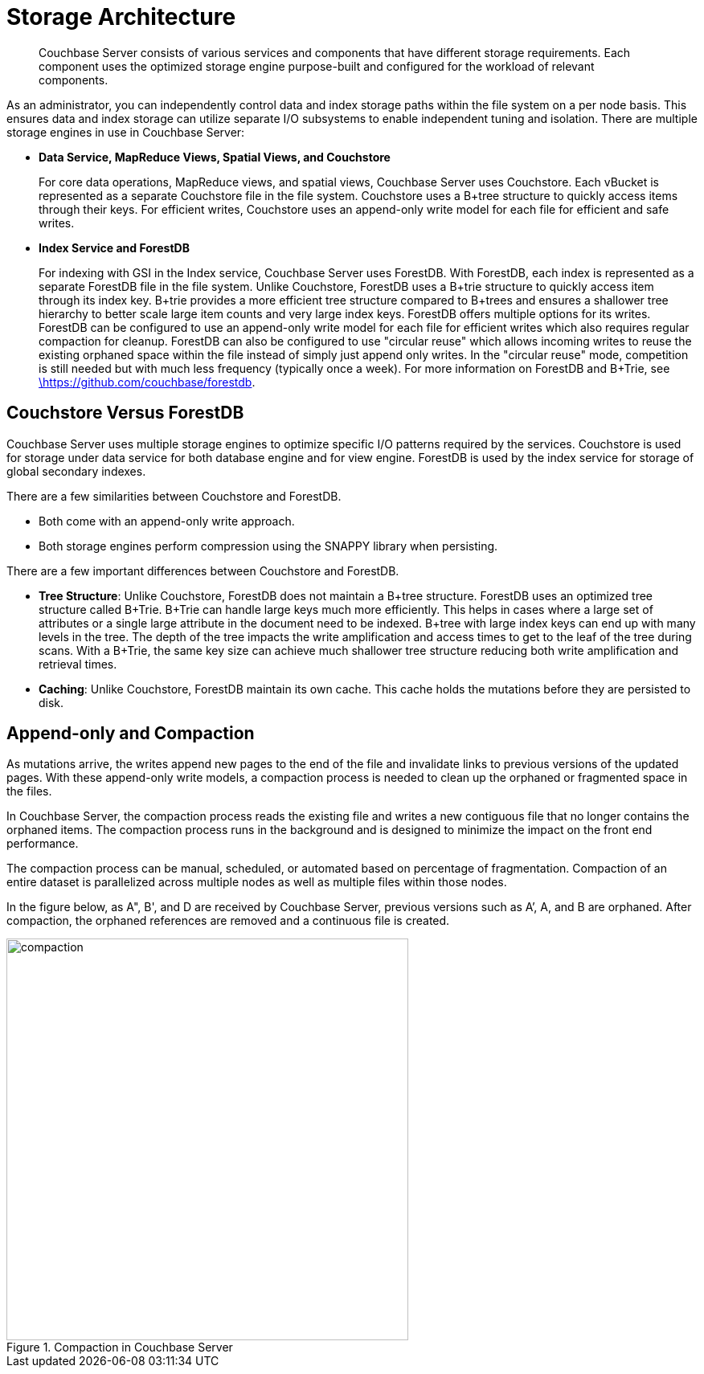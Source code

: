 = Storage Architecture
:page-topic-type: concept

[abstract]
Couchbase Server consists of various services and components that have different storage requirements.
Each component uses the optimized storage engine purpose-built and configured for the workload of relevant components.

As an administrator, you can independently control data and index storage paths within the file system on a  per node basis.
This ensures data and index storage can utilize separate I/O subsystems to enable independent tuning and isolation.
There are multiple storage engines in use in Couchbase Server:

* *Data Service, MapReduce Views, Spatial Views, and Couchstore*
+
For core data operations, MapReduce views, and spatial views, Couchbase Server uses Couchstore.
Each vBucket is represented as a separate Couchstore file in the file system.
Couchstore uses a B+tree structure to quickly access items through their keys.
For efficient writes, Couchstore uses an append-only write model for each file for efficient and safe writes.

* *Index Service and ForestDB*
+
For indexing with GSI in the Index service, Couchbase Server uses ForestDB.
With ForestDB, each index is represented as a separate ForestDB file in the file system.
Unlike Couchstore, ForestDB uses a B+trie structure to quickly access item through its index key.
B+trie provides a more efficient tree structure compared to B+trees and ensures a shallower tree hierarchy to better scale large item counts and very large index keys.
ForestDB offers multiple options for its writes.
ForestDB can be configured to use an append-only write model for each file for efficient writes which also requires regular compaction for cleanup.
ForestDB can also be configured to use "circular reuse" which allows incoming writes to reuse the existing orphaned space within the file instead of simply just append only writes.
In the "circular reuse" mode, competition is still needed but with much less frequency (typically once a week).
For more information on ForestDB and B+Trie, see https://github.com/couchbase/forestdb/wiki.html[\https://github.com/couchbase/forestdb^].

== Couchstore Versus ForestDB

Couchbase Server uses multiple storage engines to optimize specific I/O patterns required by the services.
Couchstore is used for storage under data service for both database engine and for view engine.
ForestDB is used by the index service for storage of global secondary indexes.

There are a few similarities between Couchstore and ForestDB.

* Both come with an append-only write approach.
// Additionally, ForestDB supports the circular reuse write approach.
* Both storage engines perform compression using the SNAPPY library when persisting.

There are a few important differences between Couchstore and ForestDB.

* *Tree Structure*: Unlike Couchstore, ForestDB does not maintain a B+tree structure.
ForestDB uses an optimized tree structure called B+Trie.
B+Trie can handle large keys much more efficiently.
This helps in cases where a large set of attributes or a single large attribute in the document need to be indexed.
B+tree with large index keys can end up with many levels in the tree.
The depth of the tree impacts the write amplification and access times to get to the leaf of the tree during scans.
With a B+Trie, the same key size can achieve much shallower tree structure reducing both write amplification and retrieval times.
* *Caching*: Unlike Couchstore, ForestDB maintain its own cache.
This cache holds the mutations before they are persisted to disk.

[#compaction]
== Append-only and Compaction

As mutations arrive, the writes append new pages to the end of the file and invalidate links to previous versions of the updated pages.
With these append-only write models, a compaction process is needed to clean up the orphaned or fragmented space in the files.

In Couchbase Server, the compaction process reads the existing file and writes a new contiguous file that no longer contains the orphaned items.
The compaction process runs in the background and is designed to minimize the impact on the front end performance.

The compaction process can be manual, scheduled, or automated based on percentage of fragmentation.
Compaction of an entire dataset is parallelized across multiple nodes as well as multiple files within those nodes.

In the figure below, as A", B', and D are received by Couchbase Server, previous versions such as A’, A, and B are orphaned.
After compaction, the orphaned references are removed and a continuous file is created.

.Compaction in Couchbase Server
image::compaction.png[,500]
